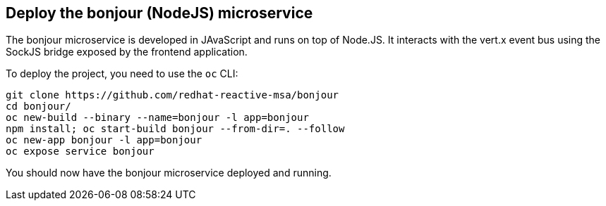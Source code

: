 ## Deploy the bonjour (NodeJS) microservice

The bonjour microservice is developed in JAvaScript and runs on top of Node.JS. It interacts with the vert.x event bus using the SockJS bridge exposed by the frontend application.

To deploy the project, you need to use the `oc` CLI:

[source]
----
git clone https://github.com/redhat-reactive-msa/bonjour
cd bonjour/
oc new-build --binary --name=bonjour -l app=bonjour
npm install; oc start-build bonjour --from-dir=. --follow
oc new-app bonjour -l app=bonjour
oc expose service bonjour
----

You should now have the bonjour microservice deployed and running.
